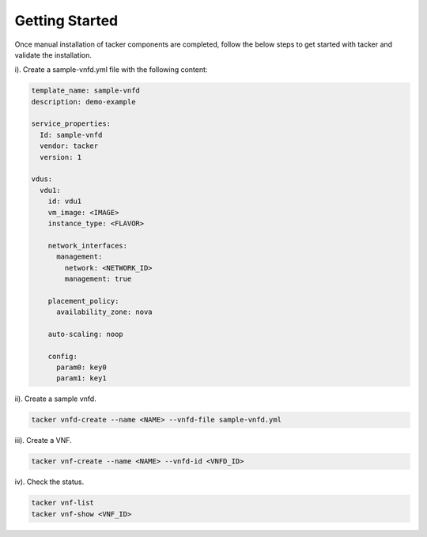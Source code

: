 ..
      Copyright 2014-2015 OpenStack Foundation
      All Rights Reserved.

      Licensed under the Apache License, Version 2.0 (the "License"); you may
      not use this file except in compliance with the License. You may obtain
      a copy of the License at

          http://www.apache.org/licenses/LICENSE-2.0

      Unless required by applicable law or agreed to in writing, software
      distributed under the License is distributed on an "AS IS" BASIS, WITHOUT
      WARRANTIES OR CONDITIONS OF ANY KIND, either express or implied. See the
      License for the specific language governing permissions and limitations
      under the License.

===============
Getting Started
===============

Once manual installation of tacker components are completed, follow the below
steps to get started with tacker and validate the installation.

i). Create a sample-vnfd.yml file with the following content:

.. code-block:: ini

    template_name: sample-vnfd
    description: demo-example

    service_properties:
      Id: sample-vnfd
      vendor: tacker
      version: 1

    vdus:
      vdu1:
        id: vdu1
        vm_image: <IMAGE>
        instance_type: <FLAVOR>

        network_interfaces:
          management:
            network: <NETWORK_ID>
            management: true

        placement_policy:
          availability_zone: nova

        auto-scaling: noop

        config:
          param0: key0
          param1: key1
..

ii). Create a sample vnfd.

.. code-block:: console

    tacker vnfd-create --name <NAME> --vnfd-file sample-vnfd.yml
..

iii). Create a VNF.

.. code-block:: console

    tacker vnf-create --name <NAME> --vnfd-id <VNFD_ID>
..

iv). Check the status.

.. code-block:: console

    tacker vnf-list
    tacker vnf-show <VNF_ID>
..
